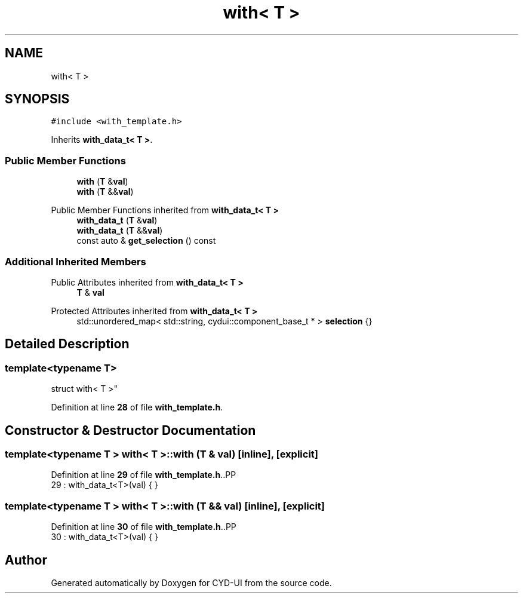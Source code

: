 .TH "with< T >" 3 "CYD-UI" \" -*- nroff -*-
.ad l
.nh
.SH NAME
with< T >
.SH SYNOPSIS
.br
.PP
.PP
\fC#include <with_template\&.h>\fP
.PP
Inherits \fBwith_data_t< T >\fP\&.
.SS "Public Member Functions"

.in +1c
.ti -1c
.RI "\fBwith\fP (\fBT\fP &\fBval\fP)"
.br
.ti -1c
.RI "\fBwith\fP (\fBT\fP &&\fBval\fP)"
.br
.in -1c

Public Member Functions inherited from \fBwith_data_t< T >\fP
.in +1c
.ti -1c
.RI "\fBwith_data_t\fP (\fBT\fP &\fBval\fP)"
.br
.ti -1c
.RI "\fBwith_data_t\fP (\fBT\fP &&\fBval\fP)"
.br
.ti -1c
.RI "const auto & \fBget_selection\fP () const"
.br
.in -1c
.SS "Additional Inherited Members"


Public Attributes inherited from \fBwith_data_t< T >\fP
.in +1c
.ti -1c
.RI "\fBT\fP & \fBval\fP"
.br
.in -1c

Protected Attributes inherited from \fBwith_data_t< T >\fP
.in +1c
.ti -1c
.RI "std::unordered_map< std::string, cydui::component_base_t * > \fBselection\fP {}"
.br
.in -1c
.SH "Detailed Description"
.PP 

.SS "template<typename \fBT\fP>
.br
struct with< T >"
.PP
Definition at line \fB28\fP of file \fBwith_template\&.h\fP\&.
.SH "Constructor & Destructor Documentation"
.PP 
.SS "template<typename \fBT\fP > \fBwith\fP< \fBT\fP >\fB::with\fP (\fBT\fP & val)\fC [inline]\fP, \fC [explicit]\fP"

.PP
Definition at line \fB29\fP of file \fBwith_template\&.h\fP\&..PP
.nf
29 : with_data_t<T>(val) { }
.fi

.SS "template<typename \fBT\fP > \fBwith\fP< \fBT\fP >\fB::with\fP (\fBT\fP && val)\fC [inline]\fP, \fC [explicit]\fP"

.PP
Definition at line \fB30\fP of file \fBwith_template\&.h\fP\&..PP
.nf
30 : with_data_t<T>(val) { }
.fi


.SH "Author"
.PP 
Generated automatically by Doxygen for CYD-UI from the source code\&.
